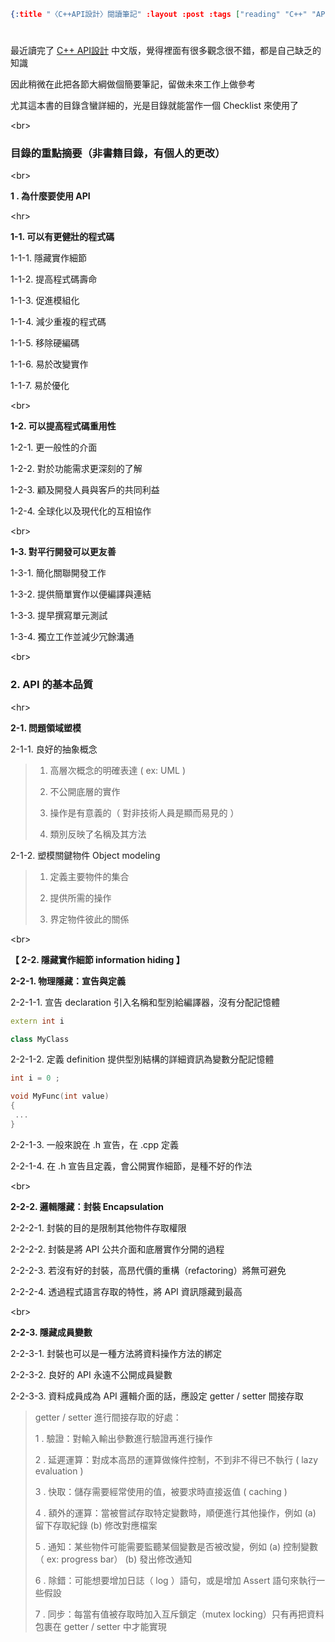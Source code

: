 #+OPTIONS: toc:nil
#+BEGIN_SRC json :noexport:
{:title "〈C++API設計〉閱讀筆記" :layout :post :tags ["reading" "C++" "API"] :toc false}
#+END_SRC
* 


** 

最近讀完了 [[http://www.books.com.tw/products/0010633959][C++ API設計]] 中文版，覺得裡面有很多觀念很不錯，都是自己缺乏的知識

因此稍微在此把各節大綱做個簡要筆記，留做未來工作上做參考

尤其這本書的目錄含蠻詳細的，光是目錄就能當作一個 Checklist 來使用了

<br>

*** 目錄的重點摘要（非書籍目錄，有個人的更改）

<br>

*1 . 為什麼要使用 API*

<hr>

*1-1. 可以有更健壯的程式碼*

1-1-1. 隱藏實作細節

1-1-2. 提高程式碼壽命

1-1-3. 促進模組化

1-1-4. 減少重複的程式碼

1-1-5. 移除硬編碼

1-1-6. 易於改變實作

1-1-7. 易於優化

<br>

*1-2. 可以提高程式碼重用性*

1-2-1. 更一般性的介面

1-2-2. 對於功能需求更深刻的了解

1-2-3. 顧及開發人員與客戶的共同利益

1-2-4. 全球化以及現代化的互相協作

<br>

*1-3. 對平行開發可以更友善*

1-3-1. 簡化關聯開發工作

1-3-2. 提供簡單實作以便編譯與連結

1-3-3. 提早撰寫單元測試

1-3-4. 獨立工作並減少冗餘溝通

<br>

*** 2. API 的基本品質

<hr>

*2-1. 問題領域塑模*

2-1-1. 良好的抽象概念

#+BEGIN_QUOTE
1. 高層次概念的明確表達 ( ex: UML )

2. 不公開底層的實作

3. 操作是有意義的（ 對非技術人員是顯而易見的 ）

4. 類別反映了名稱及其方法
#+END_QUOTE

2-1-2. 塑模關鍵物件 Object modeling

#+BEGIN_QUOTE
1. 定義主要物件的集合

2. 提供所需的操作

3. 界定物件彼此的關係
#+END_QUOTE

<br>

*【 2-2. 隱藏實作細節 information hiding 】*

*2-2-1. 物理隱藏：宣告與定義*

2-2-1-1. 宣告 declaration 引入名稱和型別給編譯器，沒有分配記憶體

#+BEGIN_SRC cpp
extern int i

class MyClass
#+END_SRC

2-2-1-2. 定義 definition 提供型別結構的詳細資訊為變數分配記憶體

#+BEGIN_SRC cpp
int i = 0 ;

void MyFunc(int value)
{
 ...
}
#+END_SRC

2-2-1-3. 一般來說在 .h 宣告，在 .cpp 定義

2-2-1-4. 在 .h 宣告且定義，會公開實作細節，是種不好的作法

<br>

*2-2-2. 邏輯隱藏：封裝 Encapsulation*

2-2-2-1. 封裝的目的是限制其他物件存取權限

2-2-2-2. 封裝是將 API 公共介面和底層實作分開的過程

2-2-2-3. 若沒有好的封裝，高昂代價的重構（refactoring）將無可避免

2-2-2-4. 透過程式語言存取的特性，將 API 資訊隱藏到最高

<br>

*2-2-3. 隱藏成員變數*

2-2-3-1. 封裝也可以是一種方法將資料操作方法的綁定

2-2-3-2. 良好的 API 永遠不公開成員變數

2-2-3-3. 資料成員成為 API 邏輯介面的話，應設定 getter / setter 間接存取

#+BEGIN_QUOTE
getter / setter 進行間接存取的好處：

1 . 驗證：對輸入輸出參數進行驗證再進行操作

2 . 延遲運算：對成本高昂的運算做條件控制，不到非不得已不執行 ( lazy evaluation )

3 . 快取：儲存需要經常使用的值，被要求時直接返值 ( caching )

4 . 額外的運算：當被嘗試存取特定變數時，順便進行其他操作，例如 (a) 留下存取紀錄 (b) 修改對應檔案

5 . 通知：某些物件可能需要監聽某個變數是否被改變，例如 (a) 控制變數（ ex: progress bar） (b) 發出修改通知

6 . 除錯：可能想要增加日誌（ log ）語句，或是增加 Assert 語句來執行一些假設

7 . 同步：每當有值被存取時加入互斥鎖定（mutex locking）只有再把資料包裹在 getter / setter 中才能實現
#+END_QUOTE














